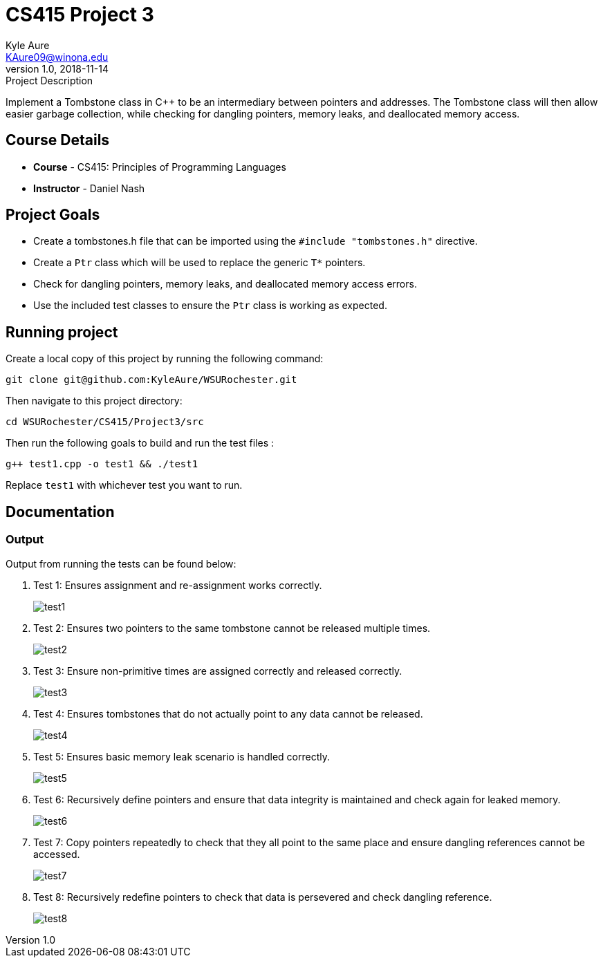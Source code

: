 = CS415 Project 3
Kyle Aure <KAure09@winona.edu>
v1.0, 2018-11-14
:RepoURL: https://github.com/KyleAure/WSURochester
:AuthorURL: https://github.com/KyleAure
:DirURL: {RepoURL}/CS415

.Project Description
****
Implement a Tombstone class in C++ to be an intermediary between pointers and addresses.
The Tombstone class will then allow easier garbage collection, while checking for dangling pointers, memory leaks, and deallocated memory access.
****

== Course Details
* **Course** - CS415: Principles of Programming Languages
* **Instructor** - Daniel Nash

== Project Goals
* Create a tombstones.h file that can be imported using the `#include "tombstones.h"` directive.
* Create a `Ptr` class which will be used to replace the generic `T*` pointers.
* Check for dangling pointers, memory leaks, and deallocated memory access errors.
* Use the included test classes to ensure the `Ptr` class is working as expected.

== Running project
Create a local copy of this project by running the following command:

```bash
git clone git@github.com:KyleAure/WSURochester.git
```

Then navigate to this project directory:
```bash
cd WSURochester/CS415/Project3/src
```

Then run the following goals to build and run the test files :
```bash
g++ test1.cpp -o test1 && ./test1
```
Replace `test1` with whichever test you want to run.

== Documentation
=== Output
Output from running the tests can be found below:

1. Test 1: Ensures assignment and re-assignment works correctly.
+
image::Assets/test1.png[]
+
2. Test 2: Ensures two pointers to the same tombstone cannot be released multiple times.
+
image::Assets/test2.png[]
+
3. Test 3: Ensure non-primitive times are assigned correctly and released correctly.
+
image::Assets/test3.png[]
+
4. Test 4: Ensures tombstones that do not actually point to any data cannot be released.
+
image::Assets/test4.png[]
+
5. Test 5: Ensures basic memory leak scenario is handled correctly.
+
image::Assets/test5.png[]
+
6. Test 6: Recursively define pointers and ensure that data integrity is maintained and check again for leaked memory.
+
image::Assets/test6.png[]
+
7. Test 7: Copy pointers repeatedly to check that they all point to the same place and ensure dangling references cannot be accessed.
+
image::Assets/test7.png[]
+
8. Test 8: Recursively redefine pointers to check that data is persevered and check dangling reference.
+
image::Assets/test8.png[]
+
